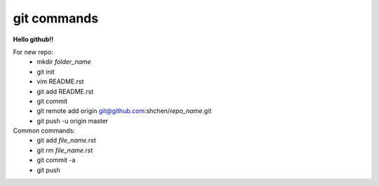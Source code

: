 git commands
============
**Hello github!!**
  
For new repo:                                           
    * mkdir *folder_name*
    * git init                                                
    * vim README.rst                                          
    * git add README.rst                                      
    * git commit                                              
    * git remote add origin git@github.com:shchen/*repo_name*.git  
    * git push -u origin master                               

Common commands:
    * git add *file_name*.rst
    * git rm *file_name*.rst
    * git commit -a
    * git push
